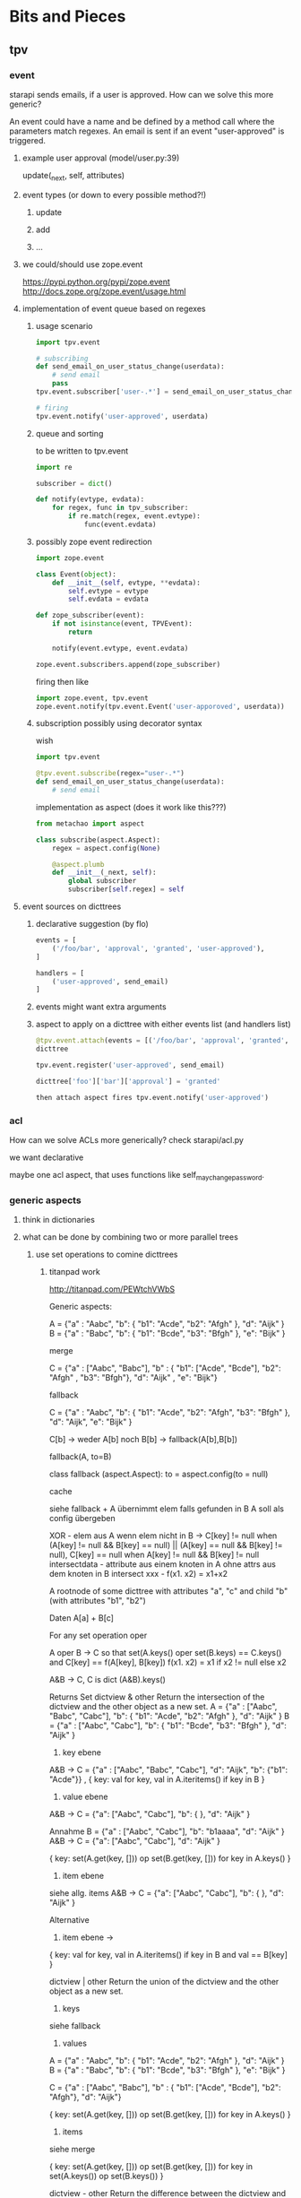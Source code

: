 #+TODO: TODO | DONE

* Bits and Pieces
** tpv
*** event
starapi sends emails, if a user is approved. How can we solve this
more generic?

An event could have a name and be defined by a method call where the
parameters match regexes. An email is sent if an event "user-approved"
is triggered.

**** example user approval (model/user.py:39)
update(_next, self, attributes)

**** event types (or down to every possible method?!)
***** update
***** add
***** ...

**** we could/should use zope.event 
https://pypi.python.org/pypi/zope.event
http://docs.zope.org/zope.event/usage.html


**** implementation of event queue based on regexes

***** usage scenario
#+begin_src python
  import tpv.event
  
  # subscribing
  def send_email_on_user_status_change(userdata):
      # send email
      pass
  tpv.event.subscriber['user-.*'] = send_email_on_user_status_change
  
  # firing
  tpv.event.notify('user-approved', userdata)
#+end_src


***** queue and sorting
to be written to tpv.event
#+begin_src python
  import re
  
  subscriber = dict()
  
  def notify(evtype, evdata):
      for regex, func in tpv_subscriber:
          if re.match(regex, event.evtype):
              func(event.evdata)
#+end_src

***** possibly zope event redirection
#+begin_src python
  import zope.event

  class Event(object):
      def __init__(self, evtype, **evdata):
          self.evtype = evtype
          self.evdata = evdata

  def zope_subscriber(event):
      if not isinstance(event, TPVEvent):
          return

      notify(event.evtype, event.evdata)

  zope.event.subscribers.append(zope_subscriber)
#+end_src

firing then like

#+begin_src python
  import zope.event, tpv.event
  zope.event.notify(tpv.event.Event('user-apporoved', userdata))
#+end_src


***** subscription possibly using decorator syntax 
wish
#+begin_src python
  import tpv.event

  @tpv.event.subscribe(regex="user-.*")
  def send_email_on_user_status_change(userdata):
      # send email
#+end_src

implementation as aspect (does it work like this???)
#+begin_src python
  from metachao import aspect

  class subscribe(aspect.Aspect):
      regex = aspect.config(None)

      @aspect.plumb
      def __init__(_next, self):
          global subscriber
          subscriber[self.regex] = self
#+end_src

**** event sources on dicttrees

***** declarative suggestion (by flo)
#+begin_src python
  events = [
      ('/foo/bar', 'approval', 'granted', 'user-approved'),
  ]
  
  handlers = [
      ('user-approved', send_email)
  ]
#+end_src

***** events might want extra arguments

***** aspect to apply on a dicttree with either events list (and handlers list)
#+begin_src python
  @tpv.event.attach(events = [('/foo/bar', 'approval', 'granted', 'user-approved')])
  dicttree
  
  tpv.event.register('user-approved', send_email)
  
  dicttree['foo']['bar']['approval'] = 'granted'
  
  then attach aspect fires tpv.event.notify('user-approved')
#+end_src



*** acl
How can we solve ACLs more generically?
check starapi/acl.py

we want declarative

maybe one acl aspect, that uses functions like
self_may_change_password.

*** generic aspects
**** think in dictionaries
**** what can be done by combining two or more parallel trees
***** use set operations to comine dicttrees
****** titanpad work
http://titanpad.com/PEWtchVWbS

Generic aspects:

A = {"a" : "Aabc", "b": { "b1": "Acde", "b2": "Afgh" }, "d": "Aijk" }
B = {"a" : "Babc", "b": { "b1": "Bcde", "b3": "Bfgh" }, "e": "Bijk" }

merge

C = {"a" : ["Aabc", "Babc"], "b" : { "b1": ["Acde", "Bcde"], "b2": "Afgh" , "b3": "Bfgh"}, "d": "Aijk" , "e": "Bijk"}


fallback

C = {"a" : "Aabc", "b": { "b1": "Acde", "b2": "Afgh", "b3": "Bfgh" }, "d": "Aijk", "e": "Bijk" }

C[b] -> weder A[b] noch B[b] -> fallback(A[b],B[b])

fallback(A, to=B)

class fallback (aspect.Aspect):
     to = aspect.config(to = null)

cache

siehe fallback + A übernimmt elem falls gefunden in B
A soll als config übergeben



XOR - elem aus A wenn elem nicht in B -> C[key] != null when (A[key] != null && B[key] == null) || (A[key] == null && B[key] != null), C[key] == null when A[key] != null && B[key] != null
intersectdata - attribute aus einem knoten in A ohne attrs aus dem knoten in B
intersect
xxx - f(x1. x2) = x1+x2

A rootnode of some dicttree
with attributes "a", "c"
and child "b" (with attributes "b1", "b2")


Daten
A[a] + B[c] 


For any set operation oper

A oper B -> C
so that set(A.keys() oper set(B.keys) == C.keys() and C[key] == f(A[key], B[key])
f(x1. x2) = x1 if x2 != null else x2

A&B -> C, C is dict
(A&B).keys() 

Returns Set
dictview & other
Return the intersection of the dictview and the other object as a new set.
A = {"a" : ["Aabc", "Babc", "Cabc"], "b": { "b1": "Acde", "b2": "Afgh" }, "d": "Aijk" }
B = {"a" : ["Aabc", "Cabc"], "b": { "b1": "Bcde", "b3": "Bfgh" }, "d": "Aijk" }

1. key ebene
A&B -> C = {"a" : ["Aabc", "Babc", "Cabc"], "d": "Aijk", "b": {"b1": "Acde"}} , { key: val for key, val in A.iteritems() if key in B }

2. value ebene
A&B -> C = {"a": ["Aabc", "Cabc"], "b": { }, "d": "Aijk" }

Annahme
B =  {"a" : ["Aabc", "Cabc"], "b": "b1aaaa", "d": "Aijk" }
A&B -> C = {"a": ["Aabc", "Cabc"], "d": "Aijk" }

{ key: set(A.get(key, [])) op set(B.get(key, [])) for key in A.keys() }


3. item ebene
siehe allg. items
A&B -> C = {"a": ["Aabc", "Cabc"], "b": { }, "d": "Aijk" }

Alternative 
3. item ebene ->
{ key: val for key, val in A.iteritems() if key in B and val == B[key] }


dictview | other
Return the union of the dictview and the other object as a new set.

1. keys 
siehe fallback

2. values
A = {"a" : "Aabc", "b": { "b1": "Acde", "b2": "Afgh" }, "d": "Aijk" }
B = {"a" : "Babc", "b": { "b1": "Bcde", "b3": "Bfgh" }, "e": "Bijk" }

C = {"a" : ["Aabc", "Babc"], "b" : { "b1": ["Acde", "Bcde"], "b2": "Afgh"}, "d": "Aijk"}

{ key: set(A.get(key, [])) op set(B.get(key, [])) for key in A.keys() }

3. items
siehe merge

{ key: set(A.get(key, [])) op set(B.get(key, [])) for key in set(A.keys()) op set(B.keys()) }

dictview - other
Return the difference between the dictview and the other object (all elements in dictview that aren’t in other) as a new set.

1. keys
siehe allg. keys

2. values 
siehe allg. values

3. items
siehe allg. items

dictview ^ other
Return the symmetric difference (all elements either in dictview or other, but not in both) of the dictview and the other object as a new set.

1. keys
siehe allg. keys

2. values
siehe allg. values

3. items
nicht zutreffend, da keys immer unterschiedlich, glech wie keys

set allgemein

1. keys
{ key: A.get(key, B.get(key))) for key in set(A.keys()) op set(B.keys())
if A.get(key, B.get(key))) }

2. values
{ key: set(A.get(key, [])) op set(B.get(key, [])) for key in A.keys() 
if set(A.get(key, [])) op set(B.get(key, [])) }

3. items
{ key: set(A.get(key, [])) op set(B.get(key, [])) for key in set(A.kegys()) op set(B.keys())
if set(A.get(key, [])) op set(B.get(key, [])) }


Zusätzlich
Finde alle keys aus B wenn werte mit elems aus A übereinstimmen
A = [("Aabc", "Cabc") , "Aijk", "Bcde" ]
B = {"a" : ["Aabc", "Cabc"], "b": { "b1": "Bcde", "b3": "Bfgh" }, "d": "Aijk", "e": "Aijk" }
C = {("Aabc", "Cabc") : "a", "Bcde": [["b", "b1"]], "Aijk": ["d", "e"]}



****** summary
set operations are applied recursively to one of three layers (keys,
values, items), where their definition on one dictionary is
approximately the following:

1. keys
{ key: A.get(key, B.get(key))) for key in set(A.keys()) op set(B.keys())
if A.get(key, B.get(key))) }

2. values
{ key: set(A.get(key, [])) op set(B.get(key, [])) for key in A.keys() 
if set(A.get(key, [])) op set(B.get(key, [])) }

3. items
{ key: set(A.get(key, [])) op set(B.get(key, [])) for key in set(A.kegys()) op set(B.keys())
if set(A.get(key, [])) op set(B.get(key, [])) }


****** examples
#+begin_src python
  A = {"a" : "A1",
       "b": { "b1": "B1", "b2": "B2", "b3": "B3" },
       "c": [ "C1", "C2" ],
       "d": { "d1": "D1" }}
  
  B = {"a" : "A2",
       "b": { "b1": "B1", "b2": "Bx", "b4": "B4" },
       "c": [ "C1", "C3" ],
       "e": "E1" }
  
  ## keys
  #
  
  # union
  set_oper_dicttree_keys(A, on=B, op="union")
  = {"a": "A1",
     "b": { "b1": "B1", "b2": "B2", "b3": "B3", "b4": "B4" },
     "c": [ "C1", "C2" ],
     "d": { "d1": "D1" },
     "e": "E1" }
  =: fallback(A, on=B)
  
  # intersection
  set_oper_dicttree_keys(A, on=B, op="intersection")
  = {"a": "A1",
     "b": { "b1": "B1", "b2": "B2" },
     "c": [ "C1", "C2" ]}
  
  # difference
  set_oper_dicttree_keys(A, on=B, op="difference")
  = {"d": { "d1": "D1" }}
  =: filter_out(A, on="B")
  
  # symmetric_difference (XOR)
  set_oper_dicttree_keys(A, on=B, op="symmetric_difference")
  = {"d": { "d1": "D1" },
     "e": "E1" }
  
  ## values
  #
  
  # union
  set_oper_dicttree_values(A, on=B, op="union")
  = {"a": ["A1", "A2"],
     "b": { "b1": "B1", "b2": ["B2", "Bx"], "b3": "B3" },
     "c": [ "C1", "C2", "C3" ],
     "d": { "d1": "D1" }}
  
  # intersection
  set_oper_dicttree_values(A, on=B, op="intersection")
  = {"b": { "b1": "B1" },
     "c": "C1"}
  
  # difference
  set_oper_dicttree_values(A, on=B, op="difference")
  = {"a": "A1",
     "b": { "b2": "B2", "b3": "B3" },
     "c": "C2",
     "d": { "d1": "D1" }}
  
  # symmetric_difference
  set_oper_dicttree_values(A, on=B, op="symmetric_difference")
  = {"a": ["A1", "A2"],
     "b": { "b2": ["B2", "Bx"], "b3": "B3" },
     "c": [ "C2", "C3" ],
     "d": { "d1": "D1" }}
  
  ## items
  #
  
  # union
  set_oper_dicttree_items(A, on=B, op="union")
  = {"a": ["A1", "A2"],
     "b": { "b1": "B1", "b2": ["B2", "Bx"], "b3": "B3", "b4": "B4" },
     "c": [ "C1", "C2", "C3" ],
     "d": { "d1": "D1" },
     "e": "E1"}
  =: merge(A, on=B)
  
  # intersection
  set_oper_dicttree_items(A, on=B, op="intersection")
  = {"b": { "b1": "B1" },
     "c": "C1"}
  =: sameitems(A, on=B) ( = match(A, on=B) )
  
  # difference
  set_oper_dicttree_items(A, on=B, op="difference")
  = {"d": { "d1": "D1" }}
  
  # symmetric_difference
  set_oper_dicttree_items(A, on=B, op="symmetric_difference")
  = {"d": { "d1": "D1" },
     "e": "E1"}
  
  
#+end_src


****** derived aspects
fallback is a key layer with the union operation
merge is a item layer with the union operation

cache doesn't fall into these categories
***** cache
a prototype has been implemented in generic.py.

one tree is used to cache information in another tree.
****** check cache
****** return if cached
****** get value = _next(...)
****** write val into cache
****** return value
***** fallback
traverse one tree and fall back to other tree on KeyError.
****** check _next and return if successful
****** check fallback if not successful
***** merge
traverse two trees and merge the information to be returned
***** call first, hand second as argument
??
***** common problem
the aspect logic is often made complicated by having to deal with
unbalanced trees ... general solution ???

*** look through starapi
come up with ideas/code that generalizes the concepts being used in
there

** tpv.cli
metachao.classtree.node and plumbum.cli are used to created a tree of
commands and subcommands. A command is a class, a subcommand is a
child class. Instantiation is handled by plumbum.cli.

tpv.nix is using tpv.cli already. see there and plumbum.cli
documentation for what you can do.

*** tab completion for bash and zsh (zsh priority)
We have two trees: application model and data model, for both we want
tab completion. (Maybe it is just calling keys and filtering out the
ones with the already types prefix).

**** static (application model)
From plumbum.cli command tree we want tab completion for commands,
subcommands and their options.

Contact plumbum.cli author whether he has thoughts on how to achieve this.

***** prototype based on plumbum.cli authors idea
extra switch in plumbum similar to its help switch by the name
--help-zsh-comp, generates a completion file for zsh, based on
_switches_by_func and _subcommands.

****** switches
so far we show switches for the current subcommand plus meta-switches
on every level.

argument types aren't interpreted.

switches can't have multiple arguments as in foo -f file1 file2 where
both are arguments to the switch -f. probably plumbum doesn't even
support this, either.

****** subcommands
working

****** bugs
******* TODO Mixing subcommands and optional arguments is not fully supported
******* TODO Mixing subcommands and variable arguments is not supported
******* DONE completing with a meta-switch on a subcommand's level
xin generation --profile tst --help TAB
completes to
xin generation --profile tst --help remove

xin generation --help TAB
does no completion.

xin generation remove --profile test --he TAB
throws (eval):1: command not found: _xin_generation_--he

******** TODO check with mailing list zsh-workers@zsh.org

******* switch specified via tpv.cli.switch decorator without docstring looks horrid

****** usage example
#+begin_src python
  @plumbum.cli.completion(filename=tpv.cli.FileCompletion(glob="*.py"),
                          directory=tpv.cli.DirectoryCompletion())
  def __call__(self, filename, directory):
      [...]
#+end_src

#+begin_src python
  profile = tpv.cli.SwitchAttr(
      ['-p', '--profile'], str,
      help="Name of profile within " + os.environ['NIX_USER_PROFILE_DIR'],
      completion=tpv.cli.ListCompletion("foo", "bar")
  )
#+end_src

or as a decorator 

#+begin_src python
  @tpv.cli.completion(tpv.cli.ListCompletion("foo", "bar"))
  @tpv.cli.switch(['-p', '--profile'], str)
  def profile(self, profile):
      [ ... ]
#+end_src

****** generation
completion files for zsh are generated by calling
#+begin_src sh
xin --help-zsh-comp
#+end_src

**** dynamic (data model)
For dynamic lookups, I would imagine the shell to call a cli command
with a special parameter, e.g.:

mrsd clone /github/chaoflow/tpv<TAB>
--> mrsd clone --auto-complete github/chaoflow/tpv

In this case we would have a top-level command (mrsd) with a sublevel
command (clone) and a data model with a Github connector class as
direct child of the root classtree.Node. Traversing in, connects to
github in effect listing all repos starting with tpv.

***** basic idea
shell completion code calls f.ex.

xin profile -o foo "" --complete profilename:2

to get completions allowed for the field profilename in the profile
subcommand. any other arguments are just passed along, as they might
be necessary to generate the right matches.

***** usage example
#+begin_src python
  @tpv.cli.completion(profiles=tpv.cli.DictDynamicCompletion(dicttree=MODEL))
  def __call__(self, *profiles):
      [...]
#+end_src

#+begin_src python
  def profile_callback(command, prefix):
      return [ p for p in command.list_profiles()
               if p.startswith(prefix) ]

  profile = tpv.cli.SwitchAttr(
      ['-p', '--profile'], str,
      help="Name of profile within " + os.environ['NIX_USER_PROFILE_DIR'],
      completion=plumbum.cli.CallbackDynamicCompletion(profile_callback)
  )
#+end_src
***** bugs

****** TODO completion in previous subcommand
if one tries to complete in not the last subcommand f.ex.:

xin generation a b remove test 1
                  ^- pointer here and TAB

will not be able to complete anything. as it tries to find the
argument b in the subapplication of remove.

******* preliminary fix
the shell completion code searches from point forwards to the first
occurence of a subcommand and deletes it and the rest.

might be problematic if an argument or option argument looks like a
subcommand. f.ex.

xin -p profile generation
(if the -p option takes profile as argument)
then the called command looks like
xin -p --complete argname:2
 
** tpv.http
Provide a restful API to interact with tpv trees and connect restful
APIs as tpv subtrees.

local users.add(<data>) -> POST /users <data> -> remote: users.add(data)

A restful tpv application knows 4 commands: GET, POST, PUT, DELETE

First these are implemented as tpv.cli commands, then http request are
translated for the tpv.cli parser:

*** DONE tpv.cli restful application
4 toplevel commands, check tpv.nix, for how commands are created and
nested

The __call__ methods contents is what
tpv.http.aspects.map_http_methods_to_model is currently doing.

All parameters that can be given via url query string shall be handled
via the cli parser, see below.
**** GET
**** POST
**** PUT
**** DELETE

**** clicallable
staralliance.api.app. \
STARAPI(method=POST, authenticated_user_id="...",
query=Ordereddict((q1, 1), (q2, 2)), data=dict() or "")

builds

our_call = ("starapi", "POST", "url", "--authentic...", "...", "+q1", "1",
"+q2", "2", "++d1" ,"1")
staralliance.api.cli.app.run(our_call, exit=False)

parses and extracts, method, authenticated_user..., query and data and
calls

(status_code, response) = staralliance.api.origapp.STARAPI(...)

printed.

***** translation syntax
POST /foo/bar?g1=1&g2=2
p1=1&p2=2

: --> starapi POST /foo/bar +g1 1 +g2 2 ++p1 1 ++p2 2

PUT /foo/bar?g1=1&g2=2
bla

: --> starapi PUT /foo/bar +g1 1 +g2 2 ++ bla



**** map http request to cli
GET /foo/bar?foo&a=1&abc=2
--> starapi GET --foo -a 1 --abc 2 /foo/bar

POST /foo/bar?foo&a=1&abc=2
d1=1&d2=2
--> starapi POST --foo -a 1 --abc 2 --data-d1 1 --data-d2 2 /foo/bar

***** DONE make this work for everything starapi needs

***** call tpv.cli.Command
Command.run(("starapi", "GET", "--foo", "-a", "1", "--abc", "2", "/foo/bar"), False)

**** DONE make GET /foo?help work
take message generated by plumbum.cli and render in pre tag. Don't
worry about -a and --abc being written there instead of ?a&abc

*** "mount" a remote tpv.http service as a subtree into a local tpv tree

** plumbum

*** DONE bug?!
in clicallable branch of staralliance.api, changing the switch
definition to use SwitchAttr instead of a dedicated function, results
in self.authenticated_user_id not properly being reset between
multiple calls to app.run(...)

a test similar to the following one in tpv.cli doesn't show the
problem.

#+begin_src python
  import unittest
  import plumbum.cli as cli
  import sys
  import StringIO
  
  class grab_stdout(object):
      def __enter__(self):
          self.stringio = StringIO.StringIO()
          self.orig_stdout = sys.stdout
          sys.stdout = self.stringio
          return self.stringio.getvalue
  
      def __exit__(self, exc_type, exc_value, traceback):
          sys.stdout = self.orig_stdout
  
  class A(cli.Application):
      a = cli.SwitchAttr(["-a"], argtype=str)
  
      def main(self):
          print "a: {}".format(self.a)
  
  
  def test(unittest.TestCase):
      def testMultipleCallsToSwitchAttr(self):
          with grab_stdout() as get:
              A.run(("whatever", "-a", "hubba"))
              ret1 = get()
  
          self.assertEqual(ret1, "a: hubba\n")
  
          with grab_stdout() as get:
              A.run(("whatever"))
              ret2 = get()
  
          self.assertNotEqual(ret1, ret2)
  
#+end_src

